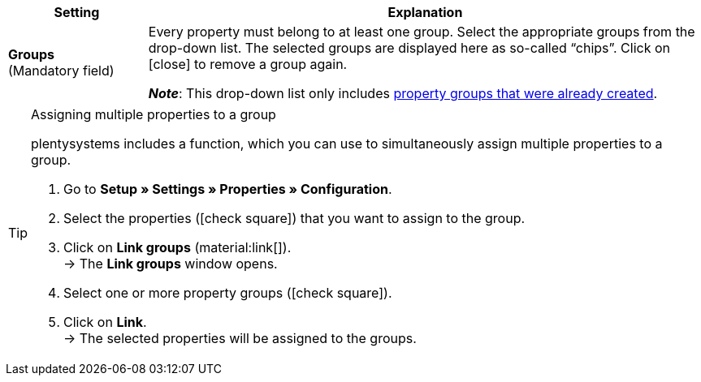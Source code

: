 
[cols="1,4a"]
|===
|Setting |Explanation

| *Groups* +
([red]#Mandatory field#)
|Every property must belong to at least one group.
Select the appropriate groups from the drop-down list.
The selected groups are displayed here as so-called “chips”.
Click on icon:close[set=darkGrey] to remove a group again.

*_Note_*: This drop-down list only includes xref:item:properties.adoc#1200[property groups that were already created].
|===

[TIP]
.Assigning multiple properties to a group
====
plentysystems includes a function, which you can use to simultaneously assign multiple properties to a group.

. Go to *Setup » Settings » Properties » Configuration*.
. Select the properties (icon:check-square[role="blue"]) that you want to assign to the group.
. Click on *Link groups* (material:link[]). +
→ The *Link groups* window opens.
. Select one or more property groups (icon:check-square[role="blue"]).
. Click on *Link*. +
→ The selected properties will be assigned to the groups.
====
